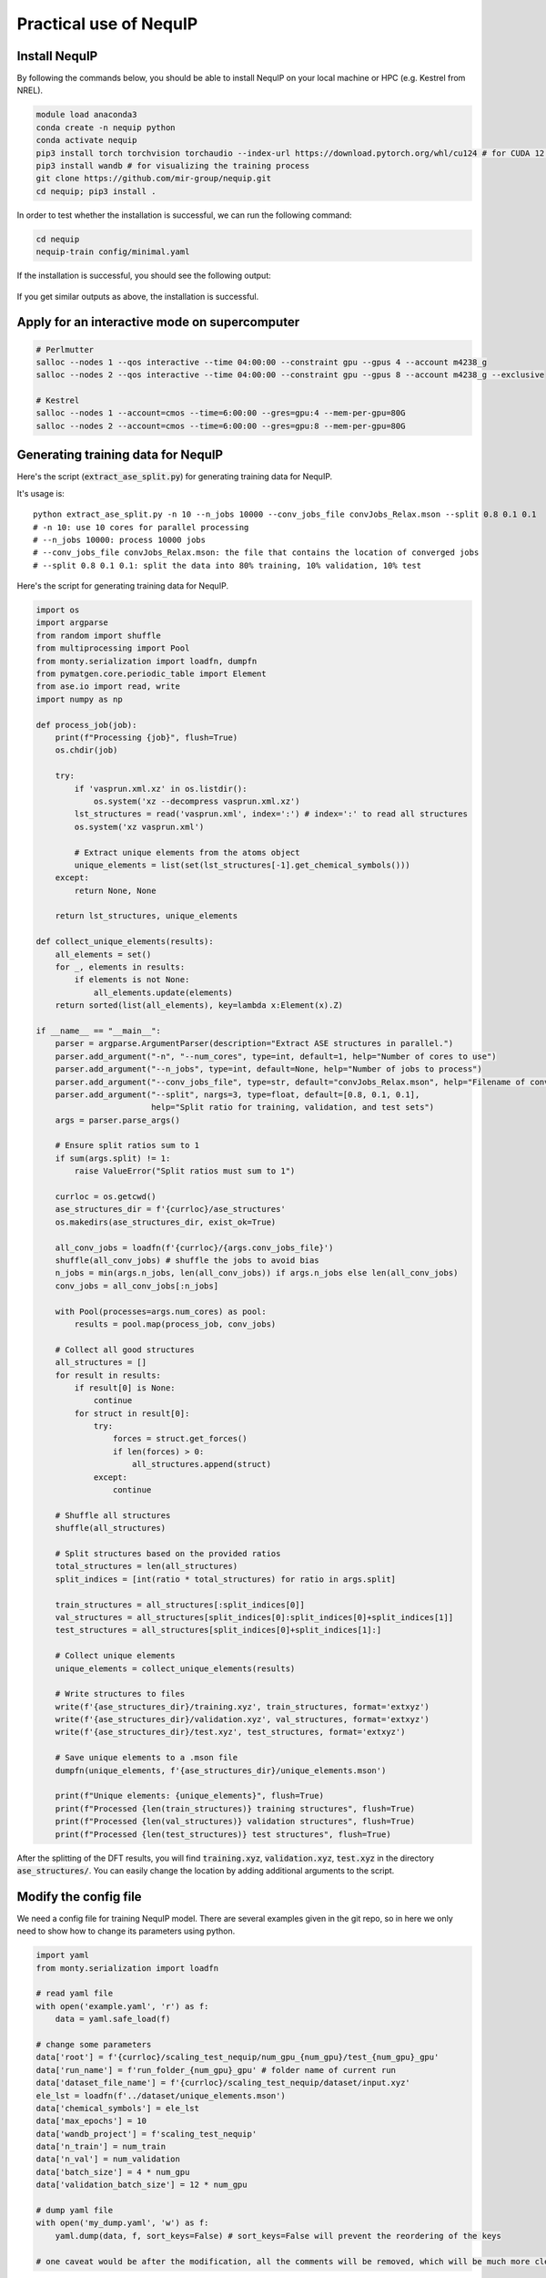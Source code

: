 Practical use of NequIP
===========================

Install NequIP
----------------

By following the commands below, you should be able to install NequIP on your local machine or HPC (e.g. Kestrel from NREL).

.. code-block:: bash

    module load anaconda3
    conda create -n nequip python 
    conda activate nequip 
    pip3 install torch torchvision torchaudio --index-url https://download.pytorch.org/whl/cu124 # for CUDA 12.4
    pip3 install wandb # for visualizing the training process
    git clone https://github.com/mir-group/nequip.git
    cd nequip; pip3 install .

In order to test whether the installation is successful, we can run the following command:

.. code-block:: bash

    cd nequip
    nequip-train config/minimal.yaml

If the installation is successful, you should see the following output:

.. figure:: ../../_static/img/nequip_success.png
    :width: 800px
    :align: center

    If you get similar outputs as above, the installation is successful. 

Apply for an interactive mode on supercomputer
-----------------------------------------------

.. code-block:: bash

    # Perlmutter
    salloc --nodes 1 --qos interactive --time 04:00:00 --constraint gpu --gpus 4 --account m4238_g
    salloc --nodes 2 --qos interactive --time 04:00:00 --constraint gpu --gpus 8 --account m4238_g --exclusive

    # Kestrel
    salloc --nodes 1 --account=cmos --time=6:00:00 --gres=gpu:4 --mem-per-gpu=80G
    salloc --nodes 2 --account=cmos --time=6:00:00 --gres=gpu:8 --mem-per-gpu=80G

Generating training data for NequIP
--------------------------------------
Here's the script (:code:`extract_ase_split.py`) for generating training data for NequIP.

It's usage is:

:: 

    python extract_ase_split.py -n 10 --n_jobs 10000 --conv_jobs_file convJobs_Relax.mson --split 0.8 0.1 0.1
    # -n 10: use 10 cores for parallel processing
    # --n_jobs 10000: process 10000 jobs
    # --conv_jobs_file convJobs_Relax.mson: the file that contains the location of converged jobs
    # --split 0.8 0.1 0.1: split the data into 80% training, 10% validation, 10% test

Here's the script for generating training data for NequIP.

.. code-block:: python

    import os
    import argparse
    from random import shuffle
    from multiprocessing import Pool
    from monty.serialization import loadfn, dumpfn
    from pymatgen.core.periodic_table import Element
    from ase.io import read, write
    import numpy as np

    def process_job(job):
        print(f"Processing {job}", flush=True)
        os.chdir(job)

        try:
            if 'vasprun.xml.xz' in os.listdir():
                os.system('xz --decompress vasprun.xml.xz')
            lst_structures = read('vasprun.xml', index=':') # index=':' to read all structures
            os.system('xz vasprun.xml')

            # Extract unique elements from the atoms object
            unique_elements = list(set(lst_structures[-1].get_chemical_symbols()))
        except:
            return None, None

        return lst_structures, unique_elements

    def collect_unique_elements(results):
        all_elements = set()
        for _, elements in results:
            if elements is not None:
                all_elements.update(elements)
        return sorted(list(all_elements), key=lambda x:Element(x).Z)

    if __name__ == "__main__":
        parser = argparse.ArgumentParser(description="Extract ASE structures in parallel.")
        parser.add_argument("-n", "--num_cores", type=int, default=1, help="Number of cores to use")
        parser.add_argument("--n_jobs", type=int, default=None, help="Number of jobs to process")
        parser.add_argument("--conv_jobs_file", type=str, default="convJobs_Relax.mson", help="Filename of conv_jobs")
        parser.add_argument("--split", nargs=3, type=float, default=[0.8, 0.1, 0.1],
                            help="Split ratio for training, validation, and test sets")
        args = parser.parse_args()

        # Ensure split ratios sum to 1
        if sum(args.split) != 1:
            raise ValueError("Split ratios must sum to 1")

        currloc = os.getcwd()
        ase_structures_dir = f'{currloc}/ase_structures'
        os.makedirs(ase_structures_dir, exist_ok=True)

        all_conv_jobs = loadfn(f'{currloc}/{args.conv_jobs_file}')
        shuffle(all_conv_jobs) # shuffle the jobs to avoid bias
        n_jobs = min(args.n_jobs, len(all_conv_jobs)) if args.n_jobs else len(all_conv_jobs)
        conv_jobs = all_conv_jobs[:n_jobs]

        with Pool(processes=args.num_cores) as pool:
            results = pool.map(process_job, conv_jobs)

        # Collect all good structures
        all_structures = []
        for result in results:
            if result[0] is None:
                continue
            for struct in result[0]:
                try:
                    forces = struct.get_forces()
                    if len(forces) > 0:
                        all_structures.append(struct)
                except:
                    continue

        # Shuffle all structures
        shuffle(all_structures)

        # Split structures based on the provided ratios
        total_structures = len(all_structures)
        split_indices = [int(ratio * total_structures) for ratio in args.split]

        train_structures = all_structures[:split_indices[0]]
        val_structures = all_structures[split_indices[0]:split_indices[0]+split_indices[1]]
        test_structures = all_structures[split_indices[0]+split_indices[1]:]

        # Collect unique elements
        unique_elements = collect_unique_elements(results)

        # Write structures to files
        write(f'{ase_structures_dir}/training.xyz', train_structures, format='extxyz')
        write(f'{ase_structures_dir}/validation.xyz', val_structures, format='extxyz')
        write(f'{ase_structures_dir}/test.xyz', test_structures, format='extxyz')

        # Save unique elements to a .mson file
        dumpfn(unique_elements, f'{ase_structures_dir}/unique_elements.mson')

        print(f"Unique elements: {unique_elements}", flush=True)
        print(f"Processed {len(train_structures)} training structures", flush=True)
        print(f"Processed {len(val_structures)} validation structures", flush=True)
        print(f"Processed {len(test_structures)} test structures", flush=True)


After the splitting of the DFT results, you will find :code:`training.xyz`, :code:`validation.xyz`, :code:`test.xyz` in the directory :code:`ase_structures/`. You can easily change the location by adding additional arguments to the script.

Modify the config file 
------------------------

We need a config file for training NequIP model. There are several examples given in the git repo, so in here we only need to show how to change its parameters using python.

.. code-block:: python

    import yaml
    from monty.serialization import loadfn

    # read yaml file
    with open('example.yaml', 'r') as f:
        data = yaml.safe_load(f)
    
    # change some parameters
    data['root'] = f'{currloc}/scaling_test_nequip/num_gpu_{num_gpu}/test_{num_gpu}_gpu'
    data['run_name'] = f'run_folder_{num_gpu}_gpu' # folder name of current run
    data['dataset_file_name'] = f'{currloc}/scaling_test_nequip/dataset/input.xyz'
    ele_lst = loadfn(f'../dataset/unique_elements.mson')
    data['chemical_symbols'] = ele_lst
    data['max_epochs'] = 10
    data['wandb_project'] = f'scaling_test_nequip'
    data['n_train'] = num_train
    data['n_val'] = num_validation
    data['batch_size'] = 4 * num_gpu
    data['validation_batch_size'] = 12 * num_gpu

    # dump yaml file
    with open('my_dump.yaml', 'w') as f:
        yaml.dump(data, f, sort_keys=False) # sort_keys=False will prevent the reordering of the keys

    # one caveat would be after the modification, all the comments will be removed, which will be much more cleaner.

Since NequIP uses :code:`DistributedDataParallel`, which means different GPUs will handle different batches, so we need to make the batch size larger so that it can be distributed evenly on different GPUs.

Training a NequIP model
--------------------------------

Using one GPU 
~~~~~~~~~~~~~~~

Here's the script for training a NequIP model.

.. code-block:: bash

    nequip-train config/your_config.yaml

After successful training, you will get :code:`best_model.pth` in the directory :code:`results/`.

Using multiple GPUs
~~~~~~~~~~~~~~~~~~~~~

You can download the :code:`ddp` branch (:code:`ddp` means distributed data parallel, which is partition the data, when training a really large model, the model can also be partitioned into multiple GPUs) from the NequIP `github repo <https://github.com/mir-group/nequip.git>`_ and also download the :code:`state-reduce` branch from `pytorch_runstats package <https://github.com/mir-group/pytorch_runstats.git>`_ : 

.. code-block:: bash

    git clone -b ddp https://github.com/mir-group/nequip.git
    git clone -b state-reduce https://github.com/mir-group/pytorch_runstats.git

Then install the package with the following command:

.. code-block:: bash

    # install nequip
    cd nequip
    pip3 install .

    # install pytorch_runstats
    cd ../pytorch_runstats
    pip3 install .

Then you can use the following command to train the model with multiple GPUs:

.. code-block:: bash

    #!/usr/bin/env bash
    export OMP_NUM_THREADS=32
    nohup torchrun --nnodes 1 --nproc_per_node 4 `which nequip-train` config/IM_surf_4096.yaml --distributed > nequip.log &

Also you need to make sure that :code:`batch_size`, :code:`validation_batch_size`, :code:`n_train`, :code:`n_val` are all divisible by the number of GPUs you are using.

There is a very detailed discussion in this issue: `here <https://github.com/mir-group/nequip/issues/210>`__.

I have tested the code with 4 GPUs on Perlmutter, and here's the results:

.. figure:: ../../_static/img/nequip_multiGPU.png
    :width: 500px
    :align: center

    Training NequIP with 4 GPUs (A100-40GB) on Perlmutter. You can see all four GPUs are utilized.

.. warning::

    When using multiple GPUs, the connection to wandb will be strange, since all GPUs will try to push the data to wandb server. Right now it seems there is no good solution to this problem. 

.. warning::

    On :code:`Kestrel`, the multi_GPU version of NequIP cannot be run, it will show the following error:

    .. code:: shell

        torch.distributed.DistBackendError: [3] is setting up NCCL communicator and retrieving ncclUniqueId from [0] via c10d key-value store by key '0', but store->get('0') got error: Socket Timeout

    But surprisingly, if we are using the interactive node mode (:code:`salloc`), the multi-GPU code can run successfully. Still don't know what's the reason.

    2024/09/21 - 17:53 I got the reason, I need to add :code:`#SBATCH --exclusive` in the job script, then the multi-GPU code can run successfully.

Job script on Perlmutter
^^^^^^^^^^^^^^^^^^^^^^^^^

Here is the job submission script for using NequIP on Perlmutter (NERSC) supercomputer with multiple nodes. I have consulted with NERSC help team and :code:`Steve` is very helpful. He has a good repo about how to run PyTorch on Perlmutter: `here <https://github.com/sparticlesteve/nersc-pytorch-testing/tree/main/scripts>`__.

.. code-block:: bash

    #!/bin/bash
    #SBATCH --job-name=nequip
    #SBATCH --error=%J.err
    #SBATCH --output=%J.out
    #SBATCH --nodes=2
    #SBATCH --time=48:00:00
    #SBATCH --account=m4238_g
    #SBATCH --constraint=gpu
    #SBATCH --ntasks-per-node=1
    #SBATCH --cpus-per-task=128
    #SBATCH --gpus-per-node=4
    #SBATCH --qos=regular
    #SBATCH --exclusive

    module load python/3.9-anaconda-2021.11
    conda init
    conda activate hzd_mlp # your conda environment
    #module load pytorch/2.3.1
    module load nccl/2.17.1-ofi
    #module load nccl

    #export OMP_NUM_THREADS=128
    export MASTER_ADDR=$(hostname)
    export MASTER_PORT=29507

    # copied from Steve's github: https://github.com/sparticlesteve/nersc-pytorch-testing/blob/main/scripts/run_ddp_launch_test.sh
    echo "---------------------------------------------------------------"
    date
    echo "PyTorch distributed launch DDP test"
    echo "Cluster: $SLURM_CLUSTER_NAME"
    echo "Nodes: $SLURM_JOB_NODELIST"
    echo "Tasks/node: $SLURM_NTASKS_PER_NODE"
    echo "Image: $SLURM_SPANK_SHIFTER_IMAGEREQUEST"
    echo "Extra args: $@"
    module list

    srun torchrun \
        --nnodes=2 \
        --nproc-per-node=4 \
        --rdzv-backend=c10d \
        --rdzv-endpoint=$MASTER_ADDR:$MASTER_PORT \
        `which nequip-train` run.yaml --gpu --distributed

Job script on Kestrel
^^^^^^^^^^^^^^^^^^^^^^

Here is the job submission script for using NequIP on Kestrel (NREL) supercomputer.

.. code-block:: bash

    #!/bin/bash
    #SBATCH --job-name=nequip
    #SBATCH --error=%J.err
    #SBATCH --output=%J.out
    #SBATCH --nodes=2
    #SBATCH --ntasks-per-node=1
    #SBATCH --cpus-per-task=104
    #SBATCH --time=48:00:00
    #SBATCH --partition=gpu-h100
    #SBATCH --account=cmos
    #SBATCH --gpus-per-node=4

    module load anaconda3
    conda init
    conda activate pyhzd

    export MASTER_ADDR=$(hostname)
    export MASTER_PORT=29507 # just a random number that is not been used

    echo "---------------------------------------------------------------"
    date
    echo "PyTorch distributed launch DDP test"
    echo "Cluster: $SLURM_CLUSTER_NAME"
    echo "Nodes: $SLURM_JOB_NODELIST"
    echo "Tasks/node: $SLURM_NTASKS_PER_NODE"
    echo "Image: $SLURM_SPANK_SHIFTER_IMAGEREQUEST"
    echo "Extra args: $@"
    module list

    NCCL_DEBUG=INFO srun torchrun \
        --nnodes=2 \
        --nproc-per-node=4 \
        --rdzv-backend=c10d \
        --rdzv-endpoint=$MASTER_ADDR:$MASTER_PORT \
        `which nequip-train` run.yaml --gpu --distributed

Useful scripts for generating input files for NequIP
^^^^^^^^^^^^^^^^^^^^^^^^^^^^^^^^^^^^^^^^^^^^^^^^^^^^^

I also have two scripts for generating input files for NequIP. One is called :code:`run_nequip_multiGPU.py`, the other one is called :code:`nequip.sh`, which is a shell script for running the python script. Here they are:

.. admonition:: run_nequip_multiGPU.py

    .. code-block:: python

        #!/usr/bin/env python

        # Author: Zhengda He
        # Date: 2023-10-05
        #
        # This script is designed to run NequIP with multiple GPUs on different clusters.
        # It generates a submission script based on the specified cluster and submits the job.
        #
        # Usage:
        #     python run_nequip_multiGPU.py --database_path <path_to_database> --config_template <config_template_file> 
        #                                   --num_gpu <number_of_gpus> --num_nodes <number_of_nodes> 
        #                                   --wandb_project_name <wandb_project_name> --cluster_name <cluster_name>
        #
        # Arguments:
        #     --database_path: Path to the database.
        #     --config_template: Name of the config template file.
        #     --num_gpu: Number of GPUs to use, default is 1.
        #     --num_nodes: Number of nodes to use, default is 1.
        #     --wandb_project_name: Name of the wandb project.
        #     --cluster_name: Name of the cluster (e.g., perlmutter, kestrel).
        #
        # Example:
        #     python run_nequip_multiGPU.py --database_path /path/to/database --config_template config.yaml --num_gpu 4 --num_nodes 2 --wandb_project_name my_project --cluster_name perlmutter

        import os 
        import yaml
        from monty.serialization import loadfn
        from ase.io import read
        from math import floor
        import argparse

        def generate_submission_script(cluster_name, num_nodes, num_gpu):
            if cluster_name == 'perlmutter':
                script = f"""#!/bin/bash
        #SBATCH --job-name=nequip
        #SBATCH --error=%J.err
        #SBATCH --output=%J.out
        #SBATCH --nodes={num_nodes}
        #SBATCH --ntasks-per-node=1
        #SBATCH --cpus-per-task=128
        #SBATCH --time=48:00:00
        #SBATCH --account=m4238_g
        #SBATCH --constraint=gpu
        #SBATCH --gpus-per-node={num_gpu}
        #SBATCH --qos=regular

        module load python/3.9-anaconda-2021.11
        conda init
        conda activate hzd_mlp # your conda environment
        module load nccl/2.17.1-ofi

        export MASTER_ADDR=$(hostname)
        export MASTER_PORT=29507 # just a random number that is not been used

        echo "---------------------------------------------------------------"
        date
        echo "PyTorch distributed launch DDP test"
        echo "Cluster: $SLURM_CLUSTER_NAME"
        echo "Nodes: $SLURM_JOB_NODELIST"
        echo "Tasks/node: $SLURM_NTASKS_PER_NODE"
        echo "Image: $SLURM_SPANK_SHIFTER_IMAGEREQUEST"
        echo "Extra args: $@"
        module list

        NCCL_DEBUG=INFO srun torchrun \\
            --nnodes={num_nodes} \\
            --nproc-per-node={num_gpu} \\
            --rdzv-backend=c10d \\
            --rdzv-endpoint=$MASTER_ADDR:$MASTER_PORT \\
            `which nequip-train` run.yaml --gpu --distributed
        """
            elif cluster_name == 'kestrel':
                script = f"""#!/bin/bash
        #SBATCH --job-name=nequip
        #SBATCH --error=%J.err
        #SBATCH --output=%J.out
        #SBATCH --nodes={num_nodes}
        #SBATCH --ntasks-per-node=1
        #SBATCH --cpus-per-task=104
        #SBATCH --time=48:00:00
        #SBATCH --partition=gpu-h100
        #SBATCH --account=cmos
        #SBATCH --gpus-per-node={num_gpu}

        module load anaconda3
        conda init
        conda activate pyhzd

        export MASTER_ADDR=$(hostname)
        export MASTER_PORT=29507 # just a random number that is not been used

        echo "---------------------------------------------------------------"
        date
        echo "PyTorch distributed launch DDP test"
        echo "Cluster: $SLURM_CLUSTER_NAME"
        echo "Nodes: $SLURM_JOB_NODELIST"
        echo "Tasks/node: $SLURM_NTASKS_PER_NODE"
        echo "Image: $SLURM_SPANK_SHIFTER_IMAGEREQUEST"
        echo "Extra args: $@"
        module list

        NCCL_DEBUG=INFO srun torchrun \\
            --nnodes={num_nodes} \\
            --nproc-per-node={num_gpu} \\
            --rdzv-backend=c10d \\
            --rdzv-endpoint=$MASTER_ADDR:$MASTER_PORT \\
            `which nequip-train` run.yaml --gpu --distributed
        """
            else:
                raise ValueError(f"Unsupported cluster: {cluster_name}")

            with open(f'job_nequip_{cluster_name}.sh', 'w') as f:
                f.write(script)
            print(f'Submission script for {cluster_name} generated as job_nequip_{cluster_name}.sh', flush=True)

        if __name__ == '__main__':
            currloc = os.getcwd()
            os.environ['OMP_NUM_THREADS'] = '32'

            parser = argparse.ArgumentParser(description='Run NequIP with multiple GPUs')
            parser.add_argument('--database_path', type=str, required=True,
                                help='Path to the database')
            parser.add_argument('--config_template', type=str, required=True,
                                help='Name of the config template file')
            parser.add_argument('--num_gpu', type=int, required=True, default=1,
                                help='Number of GPUs to use, default is 1')
            parser.add_argument('--num_nodes', type=int, required=True, default=1,
                                help='Number of nodes to use, default is 1')
            parser.add_argument('--wandb_project_name', type=str, required=True,
                                help='Name of the wandb project')
            parser.add_argument('--cluster_name', type=str, required=True,
                                help='Name of the cluster (e.g., perlmutter, kestrel)')
            args = parser.parse_args()

            database_path = args.database_path
            config_template = args.config_template
            num_gpu = args.num_gpu
            num_nodes = args.num_nodes
            cluster_name = args.cluster_name

            print(f'Current location: {currloc}', flush=True)
            print(f'Database path: {database_path}', flush=True )

            print('Checking if input.xyz is exist in dataset folder.', flush=True)
            os.chdir(database_path)
            # if input.xyz is not exist, we need to combine train.xyz and validation.xyz
            if 'input.xyz' not in os.listdir():
                lst_train = read('training.xyz', index=':')
                lst_validation = read('validation.xyz', index=':')

                print('input.xyz is not exist, combining training.xyz and validation.xyz', flush=True)
                os.system(f'cat training.xyz validation.xyz > input.xyz')
            else:
                lst_train = read('training.xyz', index=':', format='extxyz')
                lst_validation = read('validation.xyz', index=':', format='extxyz')
                print('input.xyz exists', flush=True)
            
            os.chdir(currloc)

            print(f'Copying template config file to current directory', flush=True)
            os.system(f'cp {config_template} ./template.yaml')

            print(f'Modifying template.yaml file', flush=True)
            # read yaml file
            with open(f'template.yaml', 'r') as f:
                data = yaml.safe_load(f)
            
            # set number of train and validation data
            num_train = floor(len(lst_train)/num_gpu) * num_gpu
            num_validation = floor(len(lst_validation)/num_gpu) * num_gpu

            # change some parameters
            data['root'] = f'{currloc}'
            data['run_name'] = f'output' # folder name of current run
            data['dataset_file_name'] = f'{database_path}/input.xyz'
            ele_lst = loadfn(f'{database_path}/unique_elements.mson')
            data['chemical_symbols'] = ele_lst
            data['max_epochs'] = 100000 # we can do early stopping based on validation loss
            data['wandb_project'] = args.wandb_project_name
            data['n_train'] = num_train
            data['n_val'] = num_validation
            data['batch_size'] = 16 * num_gpu * num_nodes # this needs to be tested on the GPU to make sure we have enough memory
            data['validation_batch_size'] = 32 * num_gpu * num_nodes # same as above

            # dump yaml file
            with open(f'run.yaml', 'w') as f:
                yaml.dump(data, f, sort_keys=False) # sort_keys=False will prevent the reordering of the keys
            print(f'template config file modified to run.yaml', flush=True)
            
            print(f'Running nequip-train with {num_nodes} nodes and {num_gpu} GPUs per node', flush=True)

            # Generate the submission script
            generate_submission_script(cluster_name, num_nodes, num_gpu)

            os.system(f'sbatch job_nequip_{cluster_name}.sh')
            os.chdir(currloc)

.. admonition:: nequip.sh

    .. code-block:: bash

        #!/usr/bin/env bash

        DATABASEPATH=/pscratch/sd/z/zhe1/IM_surf_prod_NequIP/datasets/dataset_2048
        CONFIG_TEMPLATE=~/template.yaml
        NUM_GPU=4
        NUM_NODES=1
        WANDB_PROJECT_NAME=IM_dataset_1024
        CLUSTER_NAME=perlmutter

        run_nequip_multiGPU.py --database_path $DATABASEPATH --config_template $CONFIG_TEMPLATE --num_gpu $NUM_GPU --num_nodes $NUM_NODES --wandb_project_name $WANDB_PROJECT_NAME --cluster_name $CLUSTER_NAME

.. important::

    If you are using multiple GPU nodes, you need to add :code:`srun` in the submission script. The reason is illustrated in `here <https://https://github.com/pytorch/pytorch/issues/76069>`__ and `here <https://github.com/YunchaoYang/Blogs/issues/3>`__.

Deploy the trained model
--------------------------

Here's the command for deploying the trained model:

.. code-block:: bash

    nequip-deploy build --train-dir path/to/training/session/ where/to/put/deployed_model.pth

Evaluate the trained model
--------------------------------

Here's the script for evaluating the accuracy of predicting total energy for a trained NequIP model.

.. code-block:: python

    from tqdm import tqdm
    import numpy as np
    from ase.io import read
    from nequip.ase import NequIPCalculator
    import math

    def calculate_rmse(list1, list2):
        # Ensure both lists have the same structure
        assert len(list1) == len(list2) and all(len(sublist1) == len(sublist2) for sublist1, sublist2 in zip(list1, list2)), "Lists must have the same structure."  

        # Initialize sum of squared differences
        total_squared_diff = 0
        total_elements = 0

        # Loop through both lists
        for sublist1, sublist2 in zip(list1, list2):
            for val1, val2 in zip(sublist1, sublist2):
                total_squared_diff += (val1 - val2) ** 2
                total_elements += 1

        # Calculate RMSE
        rmse = math.sqrt(total_squared_diff / total_elements)
        return rmse
    
    if __name__=='__main__':

    lst_atoms = read('test.xyz', index=':')

    nequip_calc = NequIPCalculator.from_deployed_model(model_path='location_to_deployed_model.pth')

    lst_e_dft = []
    lst_e_nequip = []

    lst_f_dft = []
    lst_f_nequip = []

    for atoms in tqdm(lst_atoms):
        lst_e_dft.append(atoms.get_potential_energy())
        lst_f_dft.append(atoms.get_forces().tolist()[0])

        # reset the calculation
        atoms.calc = nequip_calc
        lst_e_nequip.append(atoms.get_potential_energy())
        lst_f_nequip.append(atoms.get_forces().tolist()[0])

    np_e_dft = np.array(lst_e_dft)
    np_e_nequip = np.array(lst_e_nequip)

    print(np.corrcoef(np_e_dft, np_e_nequip))
    print(f'The RMSE between forces is: {calculate_rmse(lst_f_dft, lst_f_nequip)}')

If you want to use NequIP as a force field, you can link it with LAMMPS code.

Common errors and how to fix them
----------------------------------

.. error::

    torch.distributed.DistBackendError: [3] is setting up NCCL communicator and retrieving ncclUniqueId from [0] via c10d key-value store by key '0', but store->get('0') got error: Socket Timeout

This error happens when I'm using multiple GPUs to execute the :code:`NequIP` code. For example, if I'm training on 4096 systems on 4 GPUs, it runs well, 

.. error::

    torch.distributed.DistStoreError: Timed out after 901 seconds waiting for clients. 1/2 clients joined.

This error happens when I'm trying to use multiple GPU nodes (e.g. 2 nodes, 8 GPUs per node) to train the model. 

Both cases are related to the NCCL communicator. They are resolved by using the submission script above, which sets up the NCCL communicator correctly. The script works both for Perlmutter and Kestrel.